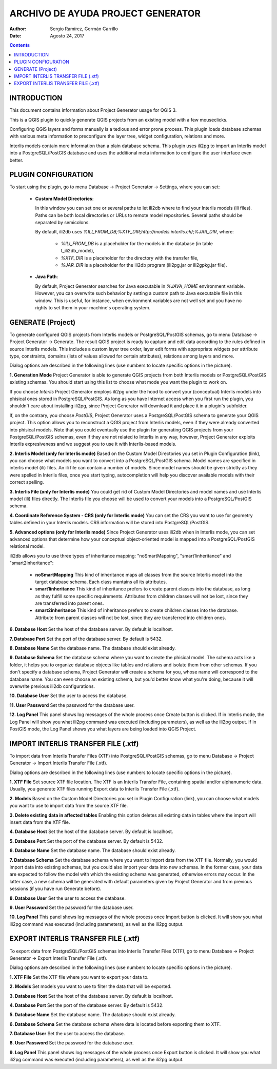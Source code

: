 ==================================
ARCHIVO DE AYUDA PROJECT GENERATOR
==================================

:Author: Sergio Ramírez, Germán Carrillo
:Date: Agosto 24, 2017

.. contents::

.. |configuracion_1| image:: images/configuracion_1.png
.. |configuracion_2| image:: images/configuracion_2.png
.. |configuracion_3| image:: images/configuracion_3.png
.. |configuracion_4| image:: images/configuracion_4.png
.. |configuracion_5| image:: images/configuracion_5.png
.. |generar| image:: images/generar.png
.. |importar| image:: images/importar.png
.. |exportar| image:: images/exportar.png

INTRODUCTION
============

This document contains information about Project Generator usage for QGIS 3.

This is a QGIS plugin to quickly generate QGIS projects from an existing model with a few mouseclicks.

Configuring QGIS layers and forms manually is a tedious and error prone process. This plugin loads database schemas with various meta information to preconfigure the layer tree, widget configuration, relations and more.

Interlis models contain more information than a plain database schema. This plugin uses ili2pg to import an Interlis model into a PostgreSQL/PostGIS database and uses the additional meta information to configure the user interface even better.


PLUGIN CONFIGURATION
========================

To start using the plugin, go to menu Database -> Project Generator -> Settings, where you can set:

 + **Custom Model Directories**:

   In this window you can set one or several paths to let ili2db where to find your Interlis models (ili files). Paths can be both local directories or URLs to remote model repositories. Several paths should be separated by semicolons.

   By default, ili2db uses `%ILI_FROM_DB;%XTF_DIR;http://models.interlis.ch/;%JAR_DIR`, where:

    -  `%ILI_FROM_DB` is a placeholder for the models in the database (in table t_ili2db_model),
    -  `%XTF_DIR` is a placeholder for the directory with the transfer file,
    -  `%JAR_DIR` is a placeholder for the ili2db program (ili2pg.jar or ili2gpkg.jar file).


 + **Java Path**:

   By default, Project Generator searches for Java executable in `%JAVA_HOME` environment variable. However, you can overwrite such behavior by setting a custom path to Java executable file in this window. This is useful, for instance, when environment variables are not well set and you have no rights to set them in your machine's operating system.


|configuracion_1|

|configuracion_2|


|configuracion_3|

|configuracion_4|

|configuracion_5|


GENERATE (Project)
==================

To generate configured QGIS projects from Interlis models or PostgreSQL/PostGIS schemas, go to menu Database -> Project Generator -> Generate. The result QGIS project is ready to capture and edit data according to the rules defined in source Interlis models. This includes a custom layer tree order, layer edit forms with appropriate widgets per attribute type, constraints, domains (lists of values allowed for certain attributes), relations among layers and more. 

Dialog options are described in the following lines (use numbers to locate specific options in the picture). 


|generar|

**1.	Generation Mode**
Project Generator is able to generate QGIS projects from both Interlis models or PostgreSQL/PostGIS existing schemas. You should start using this list to choose what mode you want the plugin to work on.

If you choose `Interlis` Project Generator employs ili2pg under the hood to convert your (conceptual) Interlis models into phisical ones stored in PostgreSQL/PostGIS. As long as you have Internet access when you first run the plugin, you shouldn't care about installing ili2pg, since Project Generator will download it and place it in a plugin's subfolder.

If, on the contrary, you choose `PostGIS`, Project Generator uses a PostgreSQL/PostGIS schema to generate your QGIS project. This option allows you to reconstruct a QGIS project from Interlis models, even if they were already converted into phisical models. Note that you could eventually use the plugin for generating QGIS projects from your PostgreSQL/PostGIS schemas, even if they are not related to Interlis in any way, however, Project Generator exploits Interlis expresiveness and we suggest you to use it with Interlis-based models.


**2.	Interlis Model (only for Interlis mode)**
Based on the Custom Model Directories you set in Plugin Configuration (link), you can choose what models you want to convert into a PostgreSQL/PostGIS schema. Model names are specified in interlis model (ili) files. An ili file can contain a number of models. Since model names should be given strictly as they were spelled in Interlis files, once you start typing, autocompletion will help you discover available models with their correct spelling.


**3.	Interlis File (only for Interlis mode)**
You could get rid of Custom Model Directories and model names and use Interlis model (ili) files directly. The Interlis file you choose will be used to convert your models into a PostgreSQL/PostGIS schema.


**4.	Coordinate Reference System - CRS (only for Interlis mode)**
You can set the CRS you want to use for geometry tables defined in your Interlis models. CRS information will be stored into PostgreSQL/PostGIS.


**5.	Advanced options (only for Interlis mode)**
Since Project Generator uses ili2db when in Interlis mode, you can set advanced options that determine how your conceptual object-oriented model is mapped into a PostgreSQL/PostGIS  relational model.

ili2db allows you to use three types of inheritance mapping: "noSmartMapping", "smart1inheritance" and "smart2inheritance":

 + **noSmartMapping** This kind of inheritance maps all classes from the source Interlis model into the target database schema. Each class mantains all its attributes.

 + **smart1inheritance** This kind of inheritance prefers to create parent classes into the database, as long as they fulfill some specific requirements. Attributes from children classes will not be lost, since they are transferred into parent ones.

 + **smart2inheritance** This kind of inheritance prefers to create children classes into the database. Attribute from parent classes will not be lost, since they are transferred into children ones.


**6.	Database Host**
Set the host of the database server. By default is localhost.

**7.	Database Port**
Set the port of the database server. By default is 5432.

**8.	Database Name**
Set the database name. The database should exist already.

**9.	Database Schema**
Set the database schema where you want to create the phisical model. The schema acts like a folder, it helps you to organize database objects like tables and relations and isolate them from other schemas. If you don't specify a database schema, Project Generator will create a schema for you, whose name will correspond to the database name. You can even choose an existing schema, but you'd better know what you're doing, because it will overwrite previous ili2db configurations.

**10.	Database User**
Set the user to access the database.

**11.	User Password**
Set the password for the database user.

**12.	Log Panel**
This panel shows log messages of the whole process once Create button is clicked. If in Interlis mode, the Log Panel will show you what ili2pg command was executed (including parameters), as well as the ili2pg output. If in PostGIS mode, the Log Panel shows you what layers are being loaded into QGIS Project.


IMPORT INTERLIS TRANSFER FILE (.xtf)
====================================

To import data from Interlis Transfer Files (XTF) into PostgreSQL/PostGIS schemas, go to menu Database -> Project Generator -> Import Interlis Transfer File (.xtf). 

Dialog options are described in the following lines (use numbers to locate specific options in the picture). 


|importar|

**1.	XTF File**
Set source XTF file location. The XTF is an Interlis Transfer File, containing spatial and/or alphanumeric data. Usually, you generate XTF files running Export data to Interlis Transfer File (.xtf).

**2.	Models**
Based on the Custom Model Directories you set in Plugin Configuration (link), you can choose what models you want to use to import data from the source XTF file.

**3.	Delete existing data in affected tables**
Enabling this option deletes all existing data in tables where the import will insert data from the XTF file.

**4.	Database Host**
Set the host of the database server. By default is localhost.

**5.	Database Port**
Set the port of the database server. By default is 5432.

**6.	Database Name**
Set the database name. The database should exist already.

**7.	Database Schema**
Set the database schema where you want to import data from the XTF file. Normally, you would import data into existing schemas, but you could also import your data into new schemas. In the former case, your data are expected to follow the model with which the existing schema was generated, otherwise errors may occur. In the latter case, a new schema will be generated with default parameters given by Project Generator and from previous sessions (if you have run Generate before).

**8.	Database User**
Set the user to access the database.

**9.	User Password**
Set the password for the database user.

**10.	Log Panel**
This panel shows log messages of the whole process once Import button is clicked. It will show you what ili2pg command was executed (including parameters), as well as the ili2pg output.


EXPORT INTERLIS TRANSFER FILE (.xtf)
====================================

To export data from PostgreSQL/PostGIS schemas into Interlis Transfer Files (XTF), go to menu Database -> Project Generator -> Export Interlis Transfer File (.xtf).

Dialog options are described in the following lines (use numbers to locate specific options in the picture).  

|exportar|

**1.	XTF File**
Set the XTF file where you want to export your data to.

**2.	Models**
Set models you want to use to filter the data that will be exported.

**3.	Database Host**
Set the host of the database server. By default is localhost.


**4.	Database Port**
Set the port of the database server. By default is 5432.

**5.	Database Name**
Set the database name. The database should exist already.

**6.	Database Schema**
Set the database schema where data is located before exporting them to XTF.

**7.	Database User**
Set the user to access the database.

**8.	User Password**
Set the password for the database user.

**9.	Log Panel**
This panel shows log messages of the whole process once Export button is clicked. It will show you what ili2pg command was executed (including parameters), as well as the ili2pg output.

